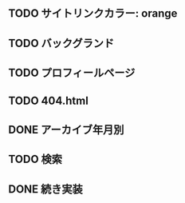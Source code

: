 ** TODO サイトリンクカラー: orange
** TODO バックグランド
** TODO プロフィールページ
** TODO 404.html
** DONE アーカイブ年月別
   CLOSED: [2020-07-03 金 16:30]
** TODO 検索
** DONE 続き実装
   CLOSED: [2020-07-03 金 16:25]
